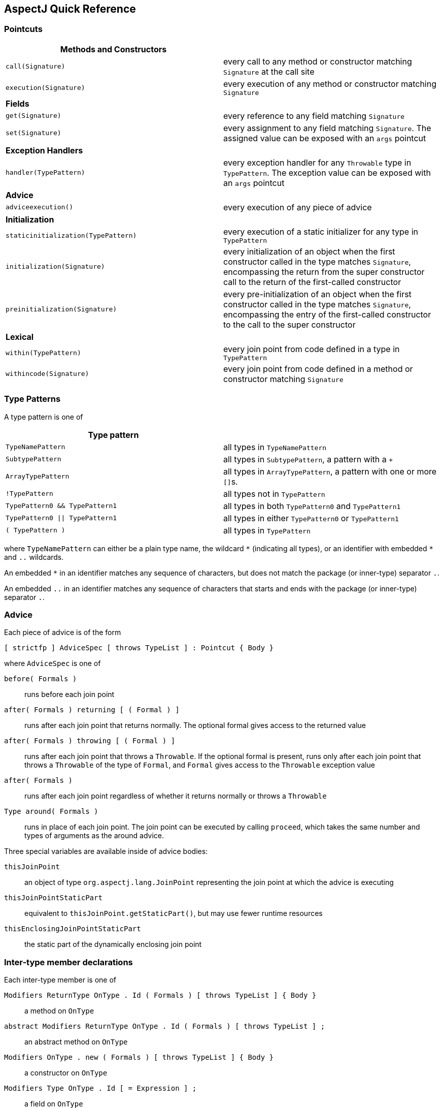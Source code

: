 [[quick]]
== AspectJ Quick Reference

[[quick-pointcuts]]
=== Pointcuts

[cols=",",]
|===
|*Methods and Constructors* |

|`call(Signature)` |every call to any method or constructor matching
`Signature` at the call site

|`execution(Signature)` |every execution of any method or constructor
matching `Signature`

|*Fields* |

|`get(Signature)` |every reference to any field matching `Signature`

|`set(Signature)` |every assignment to any field matching `Signature`.
The assigned value can be exposed with an `args` pointcut

|*Exception Handlers* |

|`handler(TypePattern)` |every exception handler for any `Throwable`
type in `TypePattern`. The exception value can be exposed with an `args`
pointcut

|*Advice* |

|`adviceexecution()` |every execution of any piece of advice

|*Initialization* |

|`staticinitialization(TypePattern)` |every execution of a static
initializer for any type in `TypePattern`

|`initialization(Signature)` |every initialization of an object when the
first constructor called in the type matches `Signature`, encompassing
the return from the super constructor call to the return of the
first-called constructor

|`preinitialization(Signature)` |every pre-initialization of an object
when the first constructor called in the type matches `Signature`,
encompassing the entry of the first-called constructor to the call to
the super constructor

|*Lexical* |

|`within(TypePattern)` |every join point from code defined in a type in
`TypePattern`

|`withincode(Signature)` |every join point from code defined in a method
or constructor matching `Signature`
|===

[[quick-typePatterns]]
=== Type Patterns

A type pattern is one of

[cols=",",]
|===
|*Type pattern* |

|`TypeNamePattern` |all types in `TypeNamePattern`

|`SubtypePattern` |all types in `SubtypePattern`, a pattern with a `+`

|`ArrayTypePattern` |all types in `ArrayTypePattern`, a pattern with one or more ``[]``s.

|`!TypePattern` |all types not in `TypePattern`

|`TypePattern0 && TypePattern1` |all types in both `TypePattern0` and `TypePattern1`

|`TypePattern0 \|\| TypePattern1` |all types in either `TypePattern0` or `TypePattern1`

|`( TypePattern )` |all types in `TypePattern`
|===

where `TypeNamePattern` can either be a plain type name, the wildcard
`\*` (indicating all types), or an identifier with embedded `*` and `..`
wildcards.

An embedded `*` in an identifier matches any sequence of characters, but
does not match the package (or inner-type) separator `.`.

An embedded `..` in an identifier matches any sequence of characters
that starts and ends with the package (or inner-type) separator `.`.

[[quick-advice]]
=== Advice

Each piece of advice is of the form

[source, text]
....
[ strictfp ] AdviceSpec [ throws TypeList ] : Pointcut { Body }
....

where `AdviceSpec` is one of

`before( Formals )`::
  runs before each join point
`after( Formals ) returning [ ( Formal ) ]`::
  runs after each join point that returns normally. The optional formal
  gives access to the returned value
`after( Formals ) throwing [ ( Formal ) ]`::
  runs after each join point that throws a `Throwable`.
  If the optional formal is present, runs only after each join point
  that throws a `Throwable` of the type of `Formal`, and `Formal` gives access to the
  `Throwable` exception value
`after( Formals )`::
  runs after each join point regardless of whether it returns normally
  or throws a `Throwable`
`Type around( Formals )`::
  runs in place of each join point. The join point can be executed by
  calling `proceed`, which takes the same number and types of arguments as the around
  advice.

Three special variables are available inside of advice bodies:

`thisJoinPoint`::
  an object of type `org.aspectj.lang.JoinPoint` representing the join point
  at which the advice is executing
`thisJoinPointStaticPart`::
  equivalent to `thisJoinPoint.getStaticPart()`, but may use fewer runtime resources
`thisEnclosingJoinPointStaticPart`::
  the static part of the dynamically enclosing join point

[[quick-interType]]
=== Inter-type member declarations

Each inter-type member is one of

`Modifiers ReturnType OnType . Id ( Formals ) [ throws TypeList ] { Body }`::
  a method on `OnType`
`abstract Modifiers ReturnType OnType . Id ( Formals ) [ throws TypeList ] ;`::
  an abstract method on `OnType`
`Modifiers OnType .  new ( Formals ) [ throws TypeList ] { Body }`::
  a constructor on `OnType`
`Modifiers Type OnType . Id [ = Expression ] ;`::
  a field on `OnType`

[[quick-other]]
=== Other declarations

`declare parents : TypePattern extends Type ;`::
  the types in `TypePattern` extend `Type`
`declare parents : TypePattern implements TypeList ;`::
  the types in `TypePattern` implement the types in `TypeList`
`declare warning : Pointcut : String ;`::
  if any of the join points in `Pointcut` possibly exist in the program,
  the compiler emits the warning `String`
`declare error : Pointcut : String ;`::
  if any of the join points in `Pointcut` could possibly exist in the program,
  the compiler emits the error `String`
`declare soft : Type : Pointcut ;`::
  any `Type` exception that gets thrown at any join point picked out by `Pointcut`
  is wrapped in `org.aspectj.lang.SoftException`
`declare precedence : TypePatternList ;`::
  at any join point where multiple pieces of advice apply, the advice
  precedence at that join point is in `TypePatternList` order

[[quick-aspectAssociations]]
=== Aspects

Each aspect is of the form

[source, text]
....
[ privileged ] Modifiers aspect Id [ extends Type ] [ implements TypeList ] [ PerClause ] { Body }
....

where `PerClause` defines how the aspect is instantiated and associated
(`issingleton()` by default):

[cols=",,",options="header",]
|===
|PerClause |Description |Accessor
|[ `issingleton()` ] |One instance of the aspect is made. This is the
default. |`aspectOf()` at all join points

|`perthis(Pointcut)` |An instance is associated with each object that is
the currently executing object at any join point in `Pointcut`.
|`aspectOf(Object)` at all join points

|`pertarget(Pointcut)` |An instance is associated with each object that
is the target object at any join point in `Pointcut`.
|`aspectOf(Object)` at all join points

|`percflow(Pointcut)` |The aspect is defined for each entrance to the
control flow of the join points defined by `Pointcut`. |`aspectOf()` at
join points in `cflow(Pointcut)`

|`percflowbelow(Pointcut)` |The aspect is defined for each entrance to
the control flow below the join points defined by `Pointcut`.
|`aspectOf()` at join points in `cflowbelow(Pointcut)`
|===
